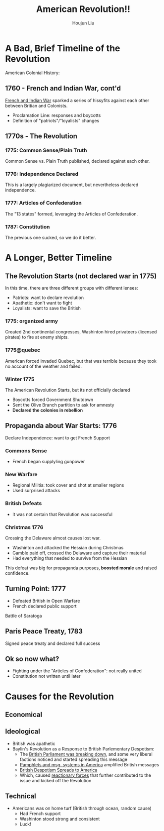 :PROPERTIES:
:ID:       5F371F00-A81A-4EC9-B0A7-DA4C143F98DA
:END:
#+TITLE: American Revolution!!
#+AUTHOR: Houjun Liu

* A Bad, Brief Timeline of the Revolution
:PROPERTIES:
:ID:       6A2249C0-B4A0-41BF-B49E-CFC709CD670B
:ROAM_ALIASES: "American Revolution, In Brief"
:END:

American Colonial History: 

** 1760 - French and Indian War, cont'd
[[id:DD316413-594E-4241-9071-97AC5D3AE92D][French and Indian War]] sparked a series of hissyfits against each other between Britian and Colonists.

- Proclamation Line: responses and boycotts
- Definition of "patriots"/"loyalists" changes

** 1770s - The Revolution

*** 1775: Common Sense/Plain Truth
Common Sense vs. Plain Truth published, declared against each other.

*** 1776: Independence Declared
This is a largely plagiarized document, but nevertheless declared independence.

*** 1777: Articles of Confederation
The "13 states" formed, leveraging the Articles of Confederation.

*** 1787: Constitution
The previous one sucked, so we do it better.

* A Longer, Better Timeline
:PROPERTIES:
:ID:       B0BD4DCB-28CB-4834-9ED8-082607079219
:ROAM_ALIASES: "American Revolution Timeline"
:END:

** The Revolution Starts (not declared war in 1775)
In this time, there are three different groups with different lenses:

- Patriots: want to declare revolution
- Apathetic: don't want to fight
- Loyalists: want to save the British

*** 1775: organized army
Created 2nd continental congresses, Washinton hired privateers (licensed pirates) to fire at enemy shipts.

*** 1775@quebec
American forced invaded Quebec, but that was terrible because they took no account of the weather and failed.

*** Winter 1775
The American Revolution Starts, but its not officially declared

- Boycotts forced Government Shutdown
- Sent the Olive Branch partition to ask for amnesty
- **Declared the colonies in rebellion**

** Propaganda about War Starts: 1776
Declare Independence: want to get French Support

*** Commons Sense
- French began supplyling gunpower

*** New Warfare
- Regional Militia: took cover and shot at smaller regions
- Used surprised attacks

*** British Defeats
- It was not certain that Revolution was successful

*** Christmas 1776
Crossing the Delaware almost causes lost war.

- Washinton and attacked the Hessian during Christmas
- Gamble paid off, crossed tho Delaware and capture their material
- Had everything that needed to survive from the Hessian

This defeat was big for propaganda purposes, **boosted morale** and raised confidence.

** Turning Point: 1777
- Defeated British in Open Warfare
- French declared public support

Battle of Saratoga

** Paris Peace Treaty, 1783
Signed peace treaty and declared full success

** Ok so now what?
- Fighting under the "Articles of Confederation": not really united
- Constitution not written until later

* Causes for the Revolution
:PROPERTIES:
:ID:       E10B5E4B-B7B1-4B51-9497-A2558A9CE11E
:ROAM_ALIASES: "Causes for the American Revolution"
:END:

** Economical


** Ideological 
:PROPERTIES:
:ID:       63FA4299-E759-49D6-9877-198E95DC3A27
:ROAM_ALIASES: "Ideological causes for the American Revolution"
:END:
- British was apathetic
- Baylin's Revolution as a Response to British Parlementary Despotism:
  - The [[id:A3D37636-36D9-4D9C-AE0E-2D3CA38EC0A2][British Parliament was breaking down]], and some very liberal factions noticed and started spreading this message
  - [[id:A25D1497-32BA-4DD9-BC3F-1EB8AC4B97DC][Pamphlets and msg. systems in America]] amplified British messages
  - [[id:17F87E0E-5208-4CF2-8EA3-291E46616AEE][British Despotism Spreads to America]]
  - Which, caused [[id:57B19BAA-64E1-4BD4-8DFC-4485D4A01D1D][reactionary forces]] that further contributed to the issue and kicked off the Revolution

** Technical
- Americans was on home turf (British through ocean, random cause)
  - Had French support
  - Washinton stood strong and consistent
  - Luck!

